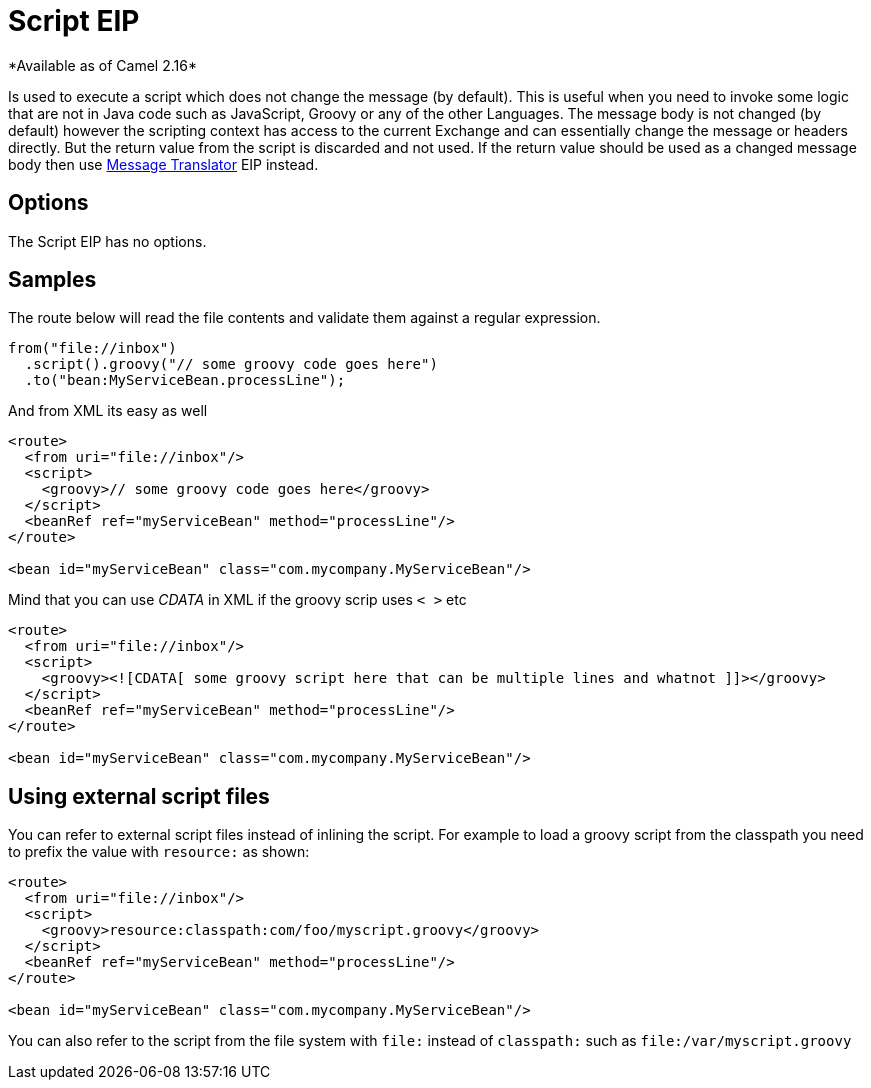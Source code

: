[[script-eip]]
= Script EIP
*Available as of Camel 2.16*

Is used to execute a script which does not change the message (by default).
This is useful when you need to invoke some logic that are not in Java code such as JavaScript,
Groovy or any of the other Languages. The message body is not changed (by default) however the scripting
context has access to the current Exchange and can essentially change the message or headers directly.
But the return value from the script is discarded and not used.
If the return value should be used as a changed message body then use xref:message-translator.adoc[Message Translator] EIP instead.

== Options

// eip options: START
The Script EIP has no options.
// eip options: END

== Samples
The route below will read the file contents and validate them against a regular expression.

[source,java]
----
from("file://inbox")
  .script().groovy("// some groovy code goes here")
  .to("bean:MyServiceBean.processLine");
----

And from XML its easy as well

[source,xml]
----
<route>
  <from uri="file://inbox"/>
  <script>
    <groovy>// some groovy code goes here</groovy>
  </script>
  <beanRef ref="myServiceBean" method="processLine"/>
</route>

<bean id="myServiceBean" class="com.mycompany.MyServiceBean"/>
----

Mind that you can use _CDATA_ in XML if the groovy scrip uses `< >` etc

[source,xml]
----
<route>
  <from uri="file://inbox"/>
  <script>
    <groovy><![CDATA[ some groovy script here that can be multiple lines and whatnot ]]></groovy>
  </script>
  <beanRef ref="myServiceBean" method="processLine"/>
</route>

<bean id="myServiceBean" class="com.mycompany.MyServiceBean"/>
----

== Using external script files
You can refer to external script files instead of inlining the script.
For example to load a groovy script from the classpath you need to prefix the value with `resource:` as shown:

[source,xml]
----
<route>
  <from uri="file://inbox"/>
  <script>
    <groovy>resource:classpath:com/foo/myscript.groovy</groovy>
  </script>
  <beanRef ref="myServiceBean" method="processLine"/>
</route>

<bean id="myServiceBean" class="com.mycompany.MyServiceBean"/>
----

You can also refer to the script from the file system with `file:` instead of `classpath:`
such as `file:/var/myscript.groovy`
